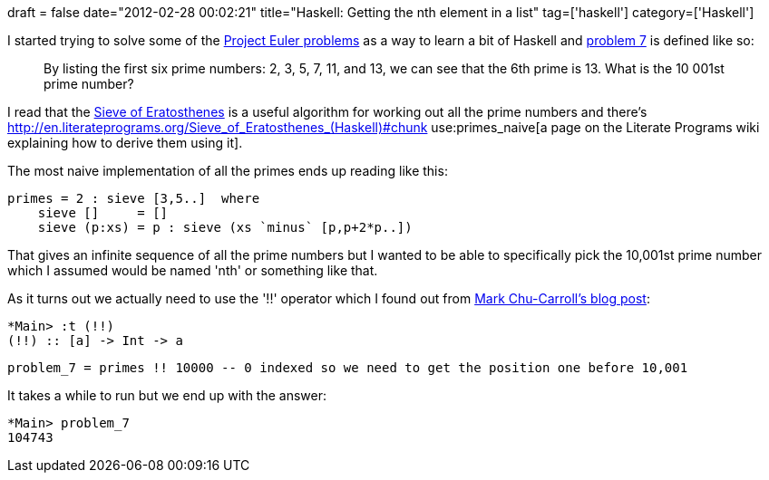 +++
draft = false
date="2012-02-28 00:02:21"
title="Haskell: Getting the nth element in a list"
tag=['haskell']
category=['Haskell']
+++

I started trying to solve some of the http://projecteuler.net/problems[Project Euler problems] as a way to learn a bit of Haskell and http://projecteuler.net/problem=7[problem 7] is defined like so:

____
By listing the first six prime numbers: 2, 3, 5, 7, 11, and 13, we can see that the 6th prime is 13. What is the 10 001st prime number?
____

I read that the http://en.wikipedia.org/wiki/Sieve_of_Eratosthenes[Sieve of Eratosthenes] is a useful algorithm for working out all the prime numbers and there's http://en.literateprograms.org/Sieve_of_Eratosthenes_(Haskell)#chunk use:primes_naive[a page on the Literate Programs wiki explaining how to derive them using it].

The most naive implementation of all the primes ends up reading like this:

[source,haskell]
----

primes = 2 : sieve [3,5..]  where
    sieve []     = []
    sieve (p:xs) = p : sieve (xs `minus` [p,p+2*p..])
----

That gives an infinite sequence of all the prime numbers but I wanted to be able to specifically pick the 10,001st prime number which I assumed would be named 'nth' or something like that.

As it turns out we actually need to use the '!!' operator which I found out from http://scienceblogs.com/goodmath/2009/11/writing_basic_functions_in_has.php[Mark Chu-Carroll's blog post]:

[source,haskell]
----

*Main> :t (!!)
(!!) :: [a] -> Int -> a
----

[source,haskell]
----

problem_7 = primes !! 10000 -- 0 indexed so we need to get the position one before 10,001
----

It takes a while to run but we end up with the answer:

[source,haskell]
----

*Main> problem_7
104743
----
